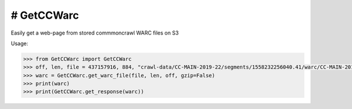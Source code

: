 # GetCCWarc
#######
|PyPI-Status| |PyPI-Versions| |Build-Status| |LICENCE|

Easily get a web-page from stored commmoncrawl WARC files on S3

Usage:

.. code-block:: python

  >>> from GetCCWarc import GetCCWarc
  >>> off, len, file = 437157916, 884, "crawl-data/CC-MAIN-2019-22/segments/1558232256040.41/warc/CC-MAIN-20190520142005-20190520164005-00160.warc.gz"
  >>> warc = GetCCWarc.get_warc_file(file, len, off, gzip=False)
  >>> print(warc)
  >>> print(GetCCWarc.get_response(warc))




.. |PyPI-Status| image:: https://img.shields.io/pypi/v/GetCCWarc.svg
  :target: https://pypi.python.org/pypi/GetCCWarc

.. |PyPI-Versions| image:: https://img.shields.io/pypi/pyversions/GetCCWarc.svg
   :target: https://pypi.python.org/pypi/GetCCWarc

.. |Build-Status| image:: https://travis-ci.org/ohadzad/GetCCWarc.svg?branch=master
  :target: https://travis-ci.org/ohadzad/GetCCWarc

.. |LICENCE| image:: https://img.shields.io/pypi/l/GetCCWarc.svg
  :target: https://pypi.python.org/pypi/GetCCWarc
